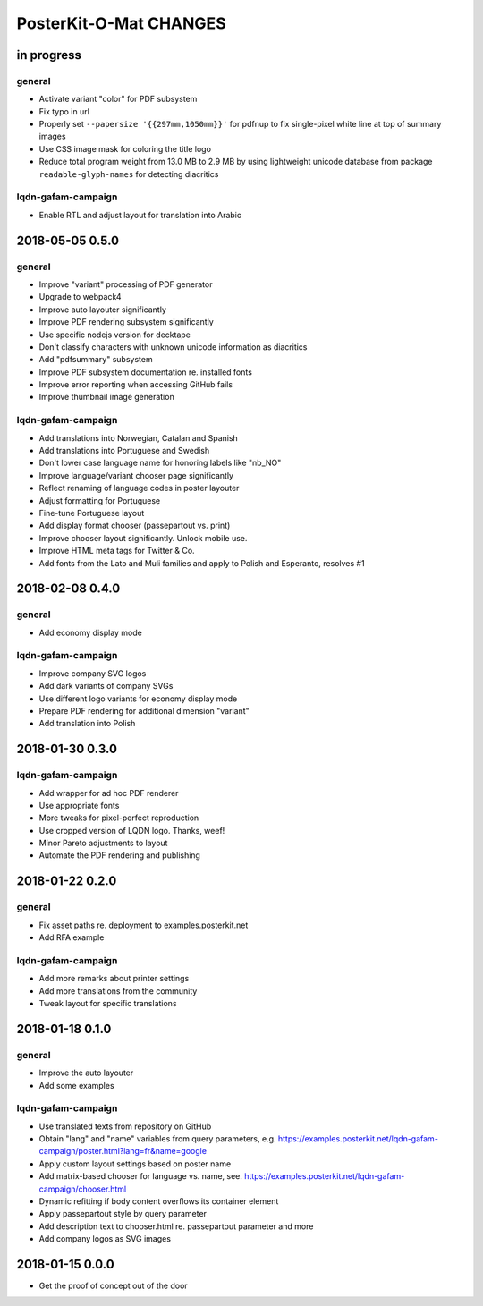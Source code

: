 #######################
PosterKit-O-Mat CHANGES
#######################


in progress
===========

general
-------
- Activate variant "color" for PDF subsystem
- Fix typo in url
- Properly set ``--papersize '{{297mm,1050mm}}'`` for pdfnup to fix single-pixel white line at top of summary images
- Use CSS image mask for coloring the title logo
- Reduce total program weight from 13.0 MB to 2.9 MB by using lightweight
  unicode database from package ``readable-glyph-names`` for detecting diacritics

lqdn-gafam-campaign
-------------------
- Enable RTL and adjust layout for translation into Arabic


2018-05-05 0.5.0
================

general
-------
- Improve "variant" processing of PDF generator
- Upgrade to webpack4
- Improve auto layouter significantly
- Improve PDF rendering subsystem significantly
- Use specific nodejs version for decktape
- Don't classify characters with unknown unicode information as diacritics
- Add "pdfsummary" subsystem
- Improve PDF subsystem documentation re. installed fonts
- Improve error reporting when accessing GitHub fails
- Improve thumbnail image generation

lqdn-gafam-campaign
-------------------
- Add translations into Norwegian, Catalan and Spanish
- Add translations into Portuguese and Swedish
- Don't lower case language name for honoring labels like "nb_NO"
- Improve language/variant chooser page significantly
- Reflect renaming of language codes in poster layouter
- Adjust formatting for Portuguese
- Fine-tune Portuguese layout
- Add display format chooser (passepartout vs. print)
- Improve chooser layout significantly. Unlock mobile use.
- Improve HTML meta tags for Twitter & Co.
- Add fonts from the Lato and Muli families and apply to Polish and Esperanto, resolves #1


2018-02-08 0.4.0
================

general
-------
- Add economy display mode

lqdn-gafam-campaign
-------------------
- Improve company SVG logos
- Add dark variants of company SVGs
- Use different logo variants for economy display mode
- Prepare PDF rendering for additional dimension "variant"
- Add translation into Polish


2018-01-30 0.3.0
================

lqdn-gafam-campaign
-------------------
- Add wrapper for ad hoc PDF renderer
- Use appropriate fonts
- More tweaks for pixel-perfect reproduction
- Use cropped version of LQDN logo. Thanks, weef!
- Minor Pareto adjustments to layout
- Automate the PDF rendering and publishing


2018-01-22 0.2.0
================

general
-------
- Fix asset paths re. deployment to examples.posterkit.net
- Add RFA example

lqdn-gafam-campaign
-------------------
- Add more remarks about printer settings
- Add more translations from the community
- Tweak layout for specific translations


2018-01-18 0.1.0
================

general
-------
- Improve the auto layouter
- Add some examples

lqdn-gafam-campaign
-------------------
- Use translated texts from repository on GitHub
- Obtain "lang" and "name" variables from query parameters,
  e.g. https://examples.posterkit.net/lqdn-gafam-campaign/poster.html?lang=fr&name=google
- Apply custom layout settings based on poster name
- Add matrix-based chooser for language vs. name,
  see. https://examples.posterkit.net/lqdn-gafam-campaign/chooser.html
- Dynamic refitting if body content overflows its container element
- Apply passepartout style by query parameter
- Add description text to chooser.html re. passepartout parameter and more
- Add company logos as SVG images


2018-01-15 0.0.0
================
- Get the proof of concept out of the door
